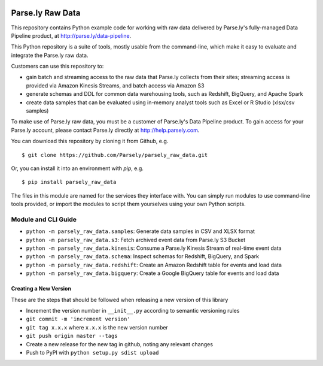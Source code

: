 .. image:: https://travis-ci.org/Parsely/parsely_raw_data.svg?branch=master
    :target: https://travis-ci.org/Parsely/parsely_raw_data

Parse.ly Raw Data
=================

This repository contains Python example code for working with raw data delivered
by Parse.ly's fully-managed Data Pipeline product, at http://parse.ly/data-pipeline.

This Python repository is a suite of tools, mostly usable from the command-line,
which make it easy to evaluate and integrate the Parse.ly raw data.

Customers can use this repository to:

* gain batch and streaming access to the raw data that Parse.ly
  collects from their sites; streaming access is provided via Amazon Kinesis Streams,
  and batch access via Amazon S3

* generate schemas and DDL for common data warehousing tools, such as Redshift,
  BigQuery, and Apache Spark

* create data samples that can be evaluated using in-memory analyst tools such
  as Excel or R Studio (xlsx/csv samples)

To make use of Parse.ly raw data, you must be a customer of Parse.ly's Data Pipeline
product. To gain access for your Parse.ly account, please contact Parse.ly directly
at http://help.parsely.com.

You can download this repository by cloning it from Github, e.g.

::

    $ git clone https://github.com/Parsely/parsely_raw_data.git

Or, you can install it into an environment with `pip`, e.g.

::

    $ pip install parsely_raw_data

The files in this module are named for the services they interface with. You can simply
run modules to use command-line tools provided, or import the modules to script
them yourselves using your own Python scripts.

Module and CLI Guide
~~~~~~~~~~~~~~~~~~~~

* ``python -m parsely_raw_data.samples``: Generate data samples in CSV and XLSX format
* ``python -m parsely_raw_data.s3``: Fetch archived event data from Parse.ly S3 Bucket
* ``python -m parsely_raw_data.kinesis``: Consume a Parse.ly Kinesis Stream of real-time event data
* ``python -m parsely_raw_data.schema``: Inspect schemas for Redshift, BigQuery, and Spark
* ``python -m parsely_raw_data.redshift``: Create an Amazon Redshift table for events and load data
* ``python -m parsely_raw_data.bigquery``: Create a Google BigQuery table for events and load data

Creating a New Version
----------------------

These are the steps that should be followed when releasing a new version of this library

* Increment the version number in ``__init__.py`` according to semantic versioning rules
* ``git commit -m 'increment version'``
* ``git tag x.x.x`` where ``x.x.x`` is the new version number
* ``git push origin master --tags``
* Create a new release for the new tag in github, noting any relevant changes
* Push to PyPI with ``python setup.py sdist upload``
